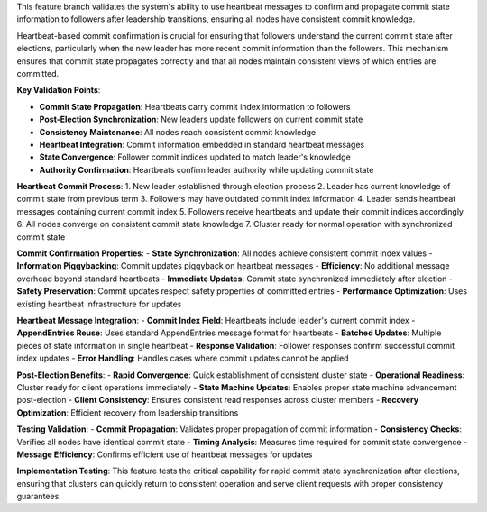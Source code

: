 This feature branch validates the system's ability to use heartbeat messages to confirm and propagate commit state information to followers after leadership transitions, ensuring all nodes have consistent commit knowledge.

Heartbeat-based commit confirmation is crucial for ensuring that followers understand the current commit state after elections, particularly when the new leader has more recent commit information than the followers. This mechanism ensures that commit state propagates correctly and that all nodes maintain consistent views of which entries are committed.

**Key Validation Points**:

- **Commit State Propagation**: Heartbeats carry commit index information to followers
- **Post-Election Synchronization**: New leaders update followers on current commit state
- **Consistency Maintenance**: All nodes reach consistent commit knowledge
- **Heartbeat Integration**: Commit information embedded in standard heartbeat messages
- **State Convergence**: Follower commit indices updated to match leader's knowledge
- **Authority Confirmation**: Heartbeats confirm leader authority while updating commit state

**Heartbeat Commit Process**:
1. New leader established through election process
2. Leader has current knowledge of commit state from previous term
3. Followers may have outdated commit index information
4. Leader sends heartbeat messages containing current commit index
5. Followers receive heartbeats and update their commit indices accordingly
6. All nodes converge on consistent commit state knowledge
7. Cluster ready for normal operation with synchronized commit state

**Commit Confirmation Properties**:
- **State Synchronization**: All nodes achieve consistent commit index values
- **Information Piggybacking**: Commit updates piggyback on heartbeat messages
- **Efficiency**: No additional message overhead beyond standard heartbeats
- **Immediate Updates**: Commit state synchronized immediately after election
- **Safety Preservation**: Commit updates respect safety properties of committed entries
- **Performance Optimization**: Uses existing heartbeat infrastructure for updates

**Heartbeat Message Integration**:
- **Commit Index Field**: Heartbeats include leader's current commit index
- **AppendEntries Reuse**: Uses standard AppendEntries message format for heartbeats
- **Batched Updates**: Multiple pieces of state information in single heartbeat
- **Response Validation**: Follower responses confirm successful commit index updates
- **Error Handling**: Handles cases where commit updates cannot be applied

**Post-Election Benefits**:
- **Rapid Convergence**: Quick establishment of consistent cluster state
- **Operational Readiness**: Cluster ready for client operations immediately
- **State Machine Updates**: Enables proper state machine advancement post-election
- **Client Consistency**: Ensures consistent read responses across cluster members
- **Recovery Optimization**: Efficient recovery from leadership transitions

**Testing Validation**:
- **Commit Propagation**: Validates proper propagation of commit information
- **Consistency Checks**: Verifies all nodes have identical commit state
- **Timing Analysis**: Measures time required for commit state convergence
- **Message Efficiency**: Confirms efficient use of heartbeat messages for updates

**Implementation Testing**:
This feature tests the critical capability for rapid commit state synchronization after elections, ensuring that clusters can quickly return to consistent operation and serve client requests with proper consistency guarantees.